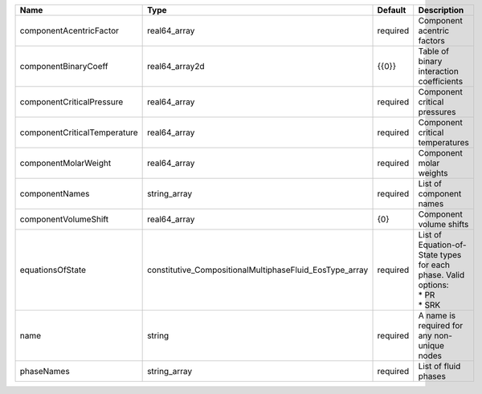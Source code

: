 

============================ ======================================================= ======== =========================================================================== 
Name                         Type                                                    Default  Description                                                                 
============================ ======================================================= ======== =========================================================================== 
componentAcentricFactor      real64_array                                            required Component acentric factors                                                  
componentBinaryCoeff         real64_array2d                                          {{0}}    Table of binary interaction coefficients                                    
componentCriticalPressure    real64_array                                            required Component critical pressures                                                
componentCriticalTemperature real64_array                                            required Component critical temperatures                                             
componentMolarWeight         real64_array                                            required Component molar weights                                                     
componentNames               string_array                                            required List of component names                                                     
componentVolumeShift         real64_array                                            {0}      Component volume shifts                                                     
equationsOfState             constitutive_CompositionalMultiphaseFluid_EosType_array required | List of Equation-of-State types for each phase. Valid options:              
                                                                                              | * PR                                                                        
                                                                                              | * SRK                                                                       
name                         string                                                  required A name is required for any non-unique nodes                                 
phaseNames                   string_array                                            required List of fluid phases                                                        
============================ ======================================================= ======== =========================================================================== 


